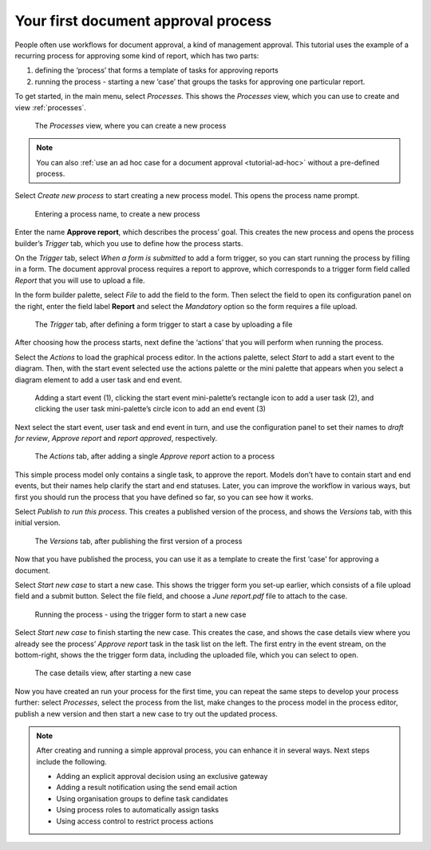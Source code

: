 .. _tutorial-new-process:

Your first document approval process
------------------------------------

People often use workflows for document approval, a kind of management approval.
This tutorial uses the example of a recurring process for approving some kind of report, which has two parts:

#. defining the ‘process’ that forms a template of tasks for approving reports
#. running the process - starting a new ‘case’ that groups the tasks for approving one particular report.

To get started, in the main menu, select *Processes*.
This shows the *Processes* view, which you can use to create and view :ref:`processes`.

.. figure:: /_static/images/tutorials/new-process/processes.png

   The *Processes* view, where you can create a new process

.. note:: You can also :ref:`use an ad hoc case for a document approval <tutorial-ad-hoc>` without a pre-defined process.

Select *Create new process* to start creating a new process model.
This opens the process name prompt.

.. figure:: /_static/images/tutorials/new-process/create-new-process.png

   Entering a process name, to create a new process

Enter the name **Approve report**, which describes the process’ goal.
This creates the new process and opens the process builder’s *Trigger* tab, which you use to define how the process starts.

On the *Trigger* tab, select *When a form is submitted* to add a form trigger, so you can start running the process by filling in a form.
The document approval process requires a report to approve, which corresponds to a trigger form field called *Report* that you will use to upload a file.

In the form builder palette, select *File* to add the field to the form.
Then select the field to open its configuration panel on the right, enter the field label **Report** and select the *Mandatory* option so the form requires a file upload.

.. figure:: /_static/images/tutorials/new-process/trigger.png

   The *Trigger* tab, after defining a form trigger to start a case by uploading a file

After choosing how the process starts, next define the ‘actions’ that you will perform when running the process.

Select the *Actions* to load the graphical process editor.
In the actions palette, select *Start* to add a start event to the diagram.
Then, with the start event selected use the actions palette or the mini palette that appears when you select a diagram element to add a user task and end event.

.. figure:: /_static/images/tutorials/new-process/editor.png

   Adding a start event (1),
   clicking the start event mini-palette’s rectangle icon to add a user task (2),
   and clicking the user task mini-palette’s circle icon to add an end event (3)

Next select the start event, user task and end event in turn, and use the configuration panel to set their names to *draft for review*, *Approve report* and *report approved*, respectively.

.. figure:: /_static/images/tutorials/new-process/actions.png

   The *Actions* tab, after adding a single *Approve report* action to a process

This simple process model only contains a single task, to approve the report.
Models don’t have to contain start and end events, but their names help clarify the start and end statuses.
Later, you can improve the workflow in various ways, but first you should run the process that you have defined so far, so you can see how it works.

Select *Publish to run this process*.
This creates a published version of the process, and shows the *Versions* tab, with this initial version.

.. figure:: /_static/images/tutorials/new-process/versions.png

   The *Versions* tab, after publishing the first version of a process

Now that you have published the process, you can use it as a template to create the first ‘case’ for approving a document.

Select *Start new case* to start a new case.
This shows the trigger form you set-up earlier, which consists of a file upload field and a submit button.
Select the file field, and choose a *June report.pdf* file to attach to the case.

.. figure:: /_static/images/tutorials/new-process/start.png

   Running the process - using the trigger form to start a new case

Select *Start new case* to finish starting the new case.
This creates the case, and shows the case details view where you already see the process’ *Approve report* task in the task list on the left.
The first entry in the event stream, on the bottom-right, shows the the trigger form data, including the uploaded file, which you can select to open.

.. figure:: /_static/images/tutorials/new-process/case.png

   The case details view, after starting a new case

Now you have created an run your process for the first time, you can repeat the same steps to develop your process further: select *Processes*, select the process from the list, make changes to the process model in the process editor, publish a new version and then start a new case to try out the updated process.

.. note:: After creating and running a simple approval process, you can enhance it in several ways.
   Next steps include the following.

   * Adding an explicit approval decision using an exclusive gateway
   * Adding a result notification using the send email action
   * Using organisation groups to define task candidates
   * Using process roles to automatically assign tasks
   * Using access control to restrict process actions
